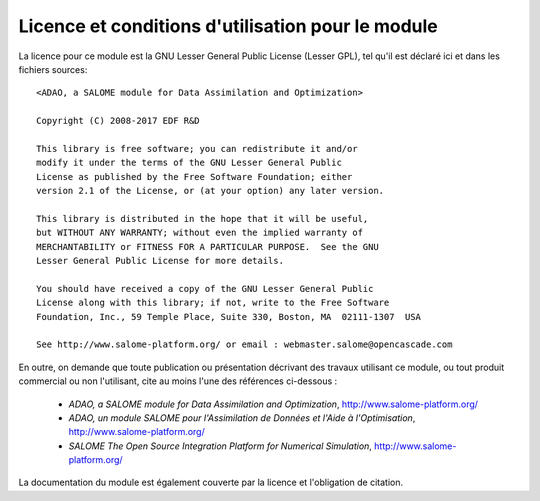 ..
   Copyright (C) 2008-2017 EDF R&D

   This file is part of SALOME ADAO module.

   This library is free software; you can redistribute it and/or
   modify it under the terms of the GNU Lesser General Public
   License as published by the Free Software Foundation; either
   version 2.1 of the License, or (at your option) any later version.

   This library is distributed in the hope that it will be useful,
   but WITHOUT ANY WARRANTY; without even the implied warranty of
   MERCHANTABILITY or FITNESS FOR A PARTICULAR PURPOSE.  See the GNU
   Lesser General Public License for more details.

   You should have received a copy of the GNU Lesser General Public
   License along with this library; if not, write to the Free Software
   Foundation, Inc., 59 Temple Place, Suite 330, Boston, MA  02111-1307 USA

   See http://www.salome-platform.org/ or email : webmaster.salome@opencascade.com

   Author: Jean-Philippe Argaud, jean-philippe.argaud@edf.fr, EDF R&D

.. _section_license:

================================================================================
Licence et conditions d'utilisation pour le module
================================================================================

.. index:: single: LICENCE
.. index:: single: SALOME
.. index:: single: ADAO

La licence pour ce module est la GNU Lesser General Public License (Lesser GPL),
tel qu'il est déclaré ici et dans les fichiers sources::

    <ADAO, a SALOME module for Data Assimilation and Optimization>

    Copyright (C) 2008-2017 EDF R&D

    This library is free software; you can redistribute it and/or
    modify it under the terms of the GNU Lesser General Public
    License as published by the Free Software Foundation; either
    version 2.1 of the License, or (at your option) any later version.

    This library is distributed in the hope that it will be useful,
    but WITHOUT ANY WARRANTY; without even the implied warranty of
    MERCHANTABILITY or FITNESS FOR A PARTICULAR PURPOSE.  See the GNU
    Lesser General Public License for more details.

    You should have received a copy of the GNU Lesser General Public
    License along with this library; if not, write to the Free Software
    Foundation, Inc., 59 Temple Place, Suite 330, Boston, MA  02111-1307  USA

    See http://www.salome-platform.org/ or email : webmaster.salome@opencascade.com

En outre, on demande que toute publication ou présentation décrivant des travaux
utilisant ce module, ou tout produit commercial ou non l'utilisant, cite au
moins l'une des références ci-dessous :

    * *ADAO, a SALOME module for Data Assimilation and Optimization*,
      http://www.salome-platform.org/

    * *ADAO, un module SALOME pour l'Assimilation de Données et l'Aide à
      l'Optimisation*, http://www.salome-platform.org/

    * *SALOME The Open Source Integration Platform for Numerical Simulation*,
      http://www.salome-platform.org/

La documentation du module est également couverte par la licence et l'obligation
de citation.
